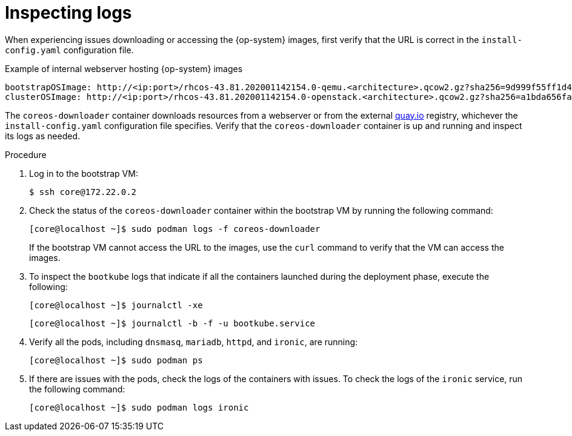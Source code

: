// Module included in the following assemblies:
// //installing/installing_bare_metal/ipi/installing_bare_metal_ipi/ipi-install-troubleshooting.adoc

:_mod-docs-content-type: PROCEDURE
[id="ipi-install-troubleshooting-bootstrap-vm-inspecting-logs_{context}"]
= Inspecting logs

When experiencing issues downloading or accessing the {op-system} images, first verify that the URL is correct in the `install-config.yaml` configuration file.

.Example of internal webserver hosting {op-system} images
[source,yaml]
----
bootstrapOSImage: http://<ip:port>/rhcos-43.81.202001142154.0-qemu.<architecture>.qcow2.gz?sha256=9d999f55ff1d44f7ed7c106508e5deecd04dc3c06095d34d36bf1cd127837e0c
clusterOSImage: http://<ip:port>/rhcos-43.81.202001142154.0-openstack.<architecture>.qcow2.gz?sha256=a1bda656fa0892f7b936fdc6b6a6086bddaed5dafacedcd7a1e811abb78fe3b0
----

The `coreos-downloader` container downloads resources from a webserver or from the external link:https://quay.io[quay.io] registry, whichever the `install-config.yaml` configuration file specifies. Verify that the `coreos-downloader` container is up and running and inspect its logs as needed.

.Procedure

. Log in to the bootstrap VM:
+
[source,terminal]
----
$ ssh core@172.22.0.2
----

. Check the status of the `coreos-downloader` container within the bootstrap VM by running the following command:

+
[source,terminal]
----
[core@localhost ~]$ sudo podman logs -f coreos-downloader
----
+
If the bootstrap VM cannot access the URL to the images, use the `curl` command to verify that the VM can access the images.

. To inspect the `bootkube` logs that indicate if all the containers launched during the deployment phase, execute the following:
+
[source,terminal]
----
[core@localhost ~]$ journalctl -xe
----
+
[source,terminal]
----
[core@localhost ~]$ journalctl -b -f -u bootkube.service
----

. Verify all the pods, including `dnsmasq`, `mariadb`, `httpd`, and `ironic`, are running:
+
[source,terminal]
----
[core@localhost ~]$ sudo podman ps
----

. If there are issues with the pods, check the logs of the containers with issues. To check the logs of the `ironic` service, run the following command:
+
[source,terminal]
----
[core@localhost ~]$ sudo podman logs ironic
----
